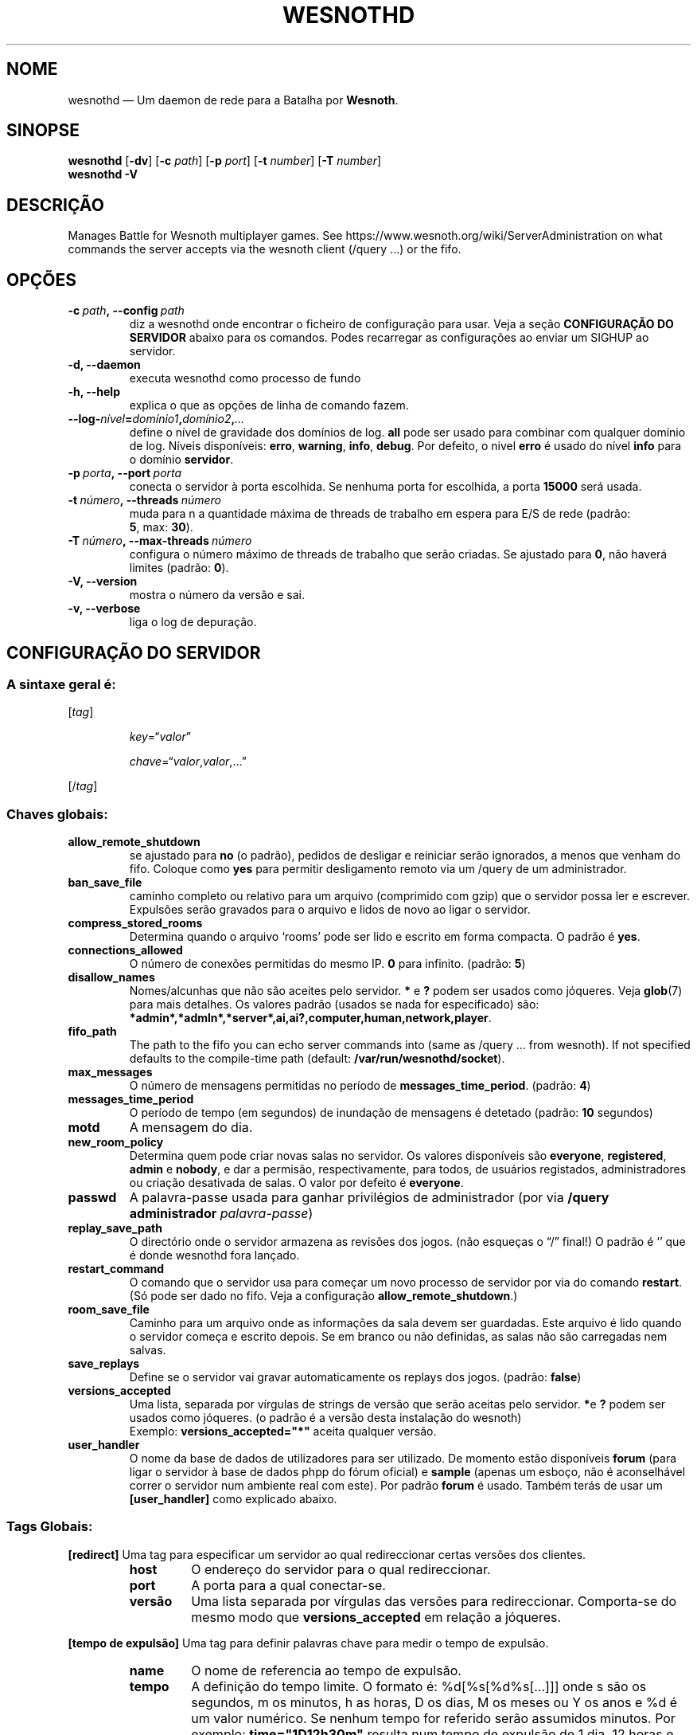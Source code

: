 .\" This program is free software; you can redistribute it and/or modify
.\" it under the terms of the GNU General Public License as published by
.\" the Free Software Foundation; either version 2 of the License, or
.\" (at your option) any later version.
.\"
.\" This program is distributed in the hope that it will be useful,
.\" but WITHOUT ANY WARRANTY; without even the implied warranty of
.\" MERCHANTABILITY or FITNESS FOR A PARTICULAR PURPOSE.  See the
.\" GNU General Public License for more details.
.\"
.\" You should have received a copy of the GNU General Public License
.\" along with this program; if not, write to the Free Software
.\" Foundation, Inc., 51 Franklin Street, Fifth Floor, Boston, MA  02110-1301  USA
.\"
.
.\"*******************************************************************
.\"
.\" This file was generated with po4a. Translate the source file.
.\"
.\"*******************************************************************
.TH WESNOTHD 6 2018 wesnothd "Deamon de rede para jogos multi\-jogadores da Batalha por Wesnoth"
.
.SH NOME
.
wesnothd — Um daemon de rede para a Batalha por \fBWesnoth\fP.
.
.SH SINOPSE
.
\fBwesnothd\fP [\|\fB\-dv\fP\|] [\|\fB\-c\fP \fIpath\fP\|] [\|\fB\-p\fP \fIport\fP\|] [\|\fB\-t\fP
\fInumber\fP\|] [\|\fB\-T\fP \fInumber\fP\|]
.br
\fBwesnothd\fP \fB\-V\fP
.
.SH DESCRIÇÃO
.
Manages Battle for Wesnoth multiplayer games. See
https://www.wesnoth.org/wiki/ServerAdministration on what commands the
server accepts via the wesnoth client (/query ...) or the fifo.
.
.SH OPÇÕES
.
.TP
\fB\-c\ \fP\fIpath\fP\fB,\ \-\-config\fP\fI\ path\fP
diz a wesnothd onde encontrar o ficheiro de configuração para usar. Veja a
seção \fBCONFIGURAÇÃO DO SERVIDOR\fP abaixo para os comandos. Podes recarregar
as configurações ao enviar um SIGHUP  ao servidor.
.TP
\fB\-d, \-\-daemon\fP
executa wesnothd como processo de fundo
.TP
\fB\-h, \-\-help\fP
explica o que as opções de linha de comando fazem.
.TP
\fB\-\-log\-\fP\fInível\fP\fB=\fP\fIdomínio1\fP\fB,\fP\fIdomínio2\fP\fB,\fP\fI...\fP
define o nível de gravidade dos domínios de log. \fBall\fP pode ser usado para
combinar com qualquer domínio de log. Níveis disponíveis: \fBerro\fP,\ \fBwarning\fP,\ \fBinfo\fP,\ \fBdebug\fP. Por defeito, o nivel \fBerro\fP é usado do
nível \fBinfo\fP para o domínio \fBservidor\fP.
.TP
\fB\-p\ \fP\fIporta\fP\fB,\ \-\-port\fP\fI\ porta\fP
conecta o servidor à porta escolhida. Se nenhuma porta for escolhida, a
porta \fB15000\fP será usada.
.TP
\fB\-t\ \fP\fInúmero\fP\fB,\ \-\-threads\fP\fI\ número\fP
muda para n a quantidade máxima de threads de trabalho em espera para E/S de
rede (padrão: \fB5\fP,\ max:\ \fB30\fP).
.TP
\fB\-T\ \fP\fInúmero\fP\fB,\ \-\-max\-threads\fP\fI\ número\fP
configura o número máximo de threads de trabalho que serão criadas. Se
ajustado para \fB0\fP, não haverá limites (padrão: \fB0\fP).
.TP
\fB\-V, \-\-version\fP
mostra o número da versão e sai.
.TP
\fB\-v, \-\-verbose\fP
liga o log de depuração.
.
.SH "CONFIGURAÇÃO DO SERVIDOR"
.
.SS "A sintaxe geral é:"
.
.P
[\fItag\fP]
.IP
\fIkey\fP=“\fIvalor\fP”
.IP
\fIchave\fP=“\fIvalor\fP,\fIvalor\fP,...”
.P
[/\fItag\fP]
.
.SS "Chaves globais:"
.
.TP
\fBallow_remote_shutdown\fP
se ajustado para \fBno\fP (o padrão), pedidos de desligar e reiniciar serão
ignorados, a menos que venham do fifo.  Coloque como \fByes\fP para permitir
desligamento remoto via um /query de um administrador.
.TP
\fBban_save_file\fP
caminho completo ou relativo para um arquivo (comprimido com gzip) que o
servidor possa ler e escrever.  Expulsões serão gravados para o arquivo e
lidos de novo ao ligar o servidor.
.TP
\fBcompress_stored_rooms\fP
Determina quando o arquivo ‘rooms’ pode ser lido e escrito em forma
compacta. O padrão é \fByes\fP.
.TP
\fBconnections_allowed\fP
O número de conexões permitidas do mesmo IP. \fB0\fP para infinito. (padrão:
\fB5\fP)
.TP
\fBdisallow_names\fP
Nomes/alcunhas que não são aceites pelo servidor. \fB*\fP e \fB?\fP podem ser
usados como jóqueres. Veja \fBglob\fP(7) para mais detalhes. Os valores padrão
(usados se nada for especificado) são:
\fB*admin*,*admln*,*server*,ai,ai?,computer,human,network,player\fP.
.TP
\fBfifo_path\fP
The path to the fifo you can echo server commands into (same as /query
\&... from wesnoth).  If not specified defaults to the compile\-time path
(default: \fB/var/run/wesnothd/socket\fP).
.TP
\fBmax_messages\fP
O número de mensagens permitidas no período de
\fBmessages_time_period\fP. (padrão: \fB4\fP)
.TP
\fBmessages_time_period\fP
O período de tempo (em segundos) de inundação de mensagens é detetado
(padrão: \fB10\fP segundos)
.TP
\fBmotd\fP
A mensagem do dia.
.TP
\fBnew_room_policy\fP
Determina quem pode criar novas salas no servidor. Os valores disponíveis
são \fBeveryone\fP, \fBregistered\fP, \fBadmin\fP e \fBnobody\fP, e dar a permisão,
respectivamente, para todos, de usuários registados, administradores ou
criação desativada de salas. O valor por defeito é \fBeveryone\fP.
.TP
\fBpasswd\fP
A palavra\-passe usada para ganhar privilégios de administrador (por via
\fB/query administrador \fP \fIpalavra\-passe\fP)
.TP
\fBreplay_save_path\fP
O directório onde o servidor armazena as revisões dos jogos. (não esqueças o
“/” final!) O padrão é `' que é donde wesnothd fora lançado.
.TP
\fBrestart_command\fP
O comando que o servidor usa para começar um novo processo de servidor por
via do comando \fBrestart\fP. (Só pode ser dado no fifo. Veja a configuração
\fBallow_remote_shutdown\fP.)
.TP
\fBroom_save_file\fP
Caminho para um arquivo onde as informações da sala devem ser
guardadas. Este arquivo é lido quando o servidor começa e escrito depois. Se
em branco ou não definidas, as salas não são carregadas nem salvas.
.TP
\fBsave_replays\fP
Define se o servidor vai gravar automaticamente os replays dos
jogos. (padrão: \fBfalse\fP)
.TP
\fBversions_accepted\fP
Uma lista, separada por vírgulas de strings de versão que serão aceitas pelo
servidor. \fB*\fPe \fB?\fP podem ser usados como jóqueres.  (o padrão é a versão
desta instalação do wesnoth)
.br
Exemplo: \fBversions_accepted="*"\fP aceita qualquer versão.
.TP
\fBuser_handler\fP
O nome da base de dados de utilizadores para ser utilizado. De momento estão
disponíveis \fBforum\fP (para ligar o servidor à base de dados phpp do fórum
oficial) e \fBsample\fP (apenas um esboço, não é aconselhável correr o servidor
num ambiente real com este). Por padrão  \fBforum\fP é usado. Também terás de
usar um \fB[user_handler]\fP como explicado abaixo.
.
.SS "Tags Globais:"
.
.P
\fB[redirect]\fP Uma tag para especificar um servidor ao qual redireccionar
certas versões dos clientes.
.RS
.TP
\fBhost\fP
O endereço do servidor para o qual redireccionar.
.TP
\fBport\fP
A porta para a qual conectar\-se.
.TP
\fBversão\fP
Uma lista separada por vírgulas das versões para redireccionar. Comporta\-se
do mesmo modo que \fBversions_accepted\fP em relação a jóqueres.
.RE
.P
\fB[tempo de expulsão]\fP Uma tag para definir palavras chave para medir o
tempo de expulsão.
.RS
.TP
\fBname\fP
O nome de referencia ao tempo de expulsão.
.TP
\fBtempo\fP
A definição do tempo limite.  O formato é:  %d[%s[%d%s[...]]] onde s são os
segundos, m os minutos, h as horas, D os dias, M os meses ou Y os anos e %d
é um valor numérico.  Se nenhum tempo for referido serão assumidos
minutos. Por exemplo: \fBtime="1D12h30m"\fP resulta num tempo de expulsão de 1
dia, 12 horas e 30 minutos.
.RE
.P
\fB[proxy]\fP Uma etiqueta que diz ao servidor para agir como proxy, e enviar
as requisições dos clientes conectados para um outro servidor especificado.
Aceita as mesmas chaves que \fB[redirect]\fP.
.RE
.P
\fB[user_handler]\fP Define como gerir a base de dados de utilizadores. Opções
disponíveis irão depender qual \fBuser_handler\fP esta em uso. Se nenhum
\fB[user_handler]\fP é encontrado, então o servidor irá correr sem
possibilidade de registo do nome de utilizador.
.RS
.TP
\fBdb_host\fP
(para user_handler=forum) o nome da máquina do servidor da base de dados
.TP
\fBdb_name\fP
(para user_handler=forum) o nome do base de dados
.TP
\fBdb_user\fP
(para user_handler=forum) O nome do usuário com o qual registar\-se na base
de dados
.TP
\fBdb_password\fP
(para user_handler=forum) a senha deste usuário
.TP
\fBdb_users_table\fP
(para ser usado em conjunto com user_handler=forum) O nome da base de dados
phpbb do fórum usado. Provavelmente será <table\-prefix>_users
(p.ex. phpbb3_users).
.TP
\fBdb_extra_table\fP
(para ser usado em conjunto com user_handler=forum) O nome da base de dados
onde o servidor irá guardar os seus próprios dados sobre os
utilizadores. Terás de criar esta base de dados manualmente, por
ex. \fBCREATE TABLE <table\-name>(username VARCHAR(255) PRIMARY KEY,
user_lastvisit INT UNSIGNED NOT NULL DEFAULT 0, user_is_moderator TINYINT(4)
NOT NULL DEFAULT 0);\fP
.TP
\fBuser_expiration\fP
(para user_handler=sample) O tempo após o qual um usuário registado expira
(em dias).
.RE
.P
\fB[email]\fP Configura um servidor SMTP pelo qual os utilizadores podem enviar
correio. De momento só usado pelo controlador do utilizador de exemplo.
.RS
.TP
\fBserver\fP
O nome do servidor de correio
.TP
\fBusername\fP
O nome de usuário com o qual se registar no servidor de correio.
.TP
\fBpassword\fP
A senha deste usuário.
.TP
\fBfrom_address\fP
O endereço de remetente do teu e\-mail
.TP
\fBmail_port\fP
A porta na qual o teu servidor de correio iniciar. O padrão é 25.
.
.SH "ESTADO DE SAÍDA"
.
O estado de saída normal é 0 se o servidor for corretamente fechado. Um
estado de saída de 2 indica um erro com as opções da linha de comandos.
.
.SH AUTOR
.
Escrito por David White <davidnwhite@verizon.net>.  Editado por Nils
Kneuper <crazy\-ivanovic@gmx.net>, ott <ott@gaon.net> e
Soliton <soliton.de@gmail.com> e Thomas Baumhauer
<thomas.baumhauer@gmail.com>.  Esta página de manual foi
originalmente escrita por Cyril Bouthors <cyril@bouthors.org>.
.br
Visit the official homepage: https://www.wesnoth.org/
.
.SH "DIREITOS DE AUTOR"
.
Copyright \(co 2003\-2018 David White <davidnwhite@verizon.net>
.br
Este programa é Software Livre; este programa esta licenciado sob a GPL
versão 2, conforme publicada pela Free Software Foundation. NÃO há QUALQUER
garantia para o programa; nem mesmo a garantia de COMERCIALIZAÇÃO, e as de
ADEQUAÇÃO A QUALQUER PROPÓSITO.
.
.SH "VER TAMBÉM"
.
\fBwesnoth\fP(6).
